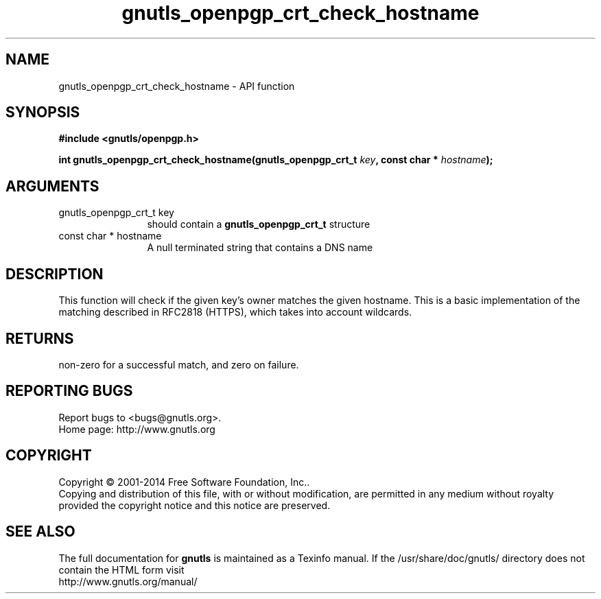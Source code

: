 .\" DO NOT MODIFY THIS FILE!  It was generated by gdoc.
.TH "gnutls_openpgp_crt_check_hostname" 3 "3.3.8" "gnutls" "gnutls"
.SH NAME
gnutls_openpgp_crt_check_hostname \- API function
.SH SYNOPSIS
.B #include <gnutls/openpgp.h>
.sp
.BI "int gnutls_openpgp_crt_check_hostname(gnutls_openpgp_crt_t " key ", const char * " hostname ");"
.SH ARGUMENTS
.IP "gnutls_openpgp_crt_t key" 12
should contain a \fBgnutls_openpgp_crt_t\fP structure
.IP "const char * hostname" 12
A null terminated string that contains a DNS name
.SH "DESCRIPTION"
This function will check if the given key's owner matches the
given hostname. This is a basic implementation of the matching
described in RFC2818 (HTTPS), which takes into account wildcards.
.SH "RETURNS"
non\-zero for a successful match, and zero on failure.
.SH "REPORTING BUGS"
Report bugs to <bugs@gnutls.org>.
.br
Home page: http://www.gnutls.org

.SH COPYRIGHT
Copyright \(co 2001-2014 Free Software Foundation, Inc..
.br
Copying and distribution of this file, with or without modification,
are permitted in any medium without royalty provided the copyright
notice and this notice are preserved.
.SH "SEE ALSO"
The full documentation for
.B gnutls
is maintained as a Texinfo manual.
If the /usr/share/doc/gnutls/
directory does not contain the HTML form visit
.B
.IP http://www.gnutls.org/manual/
.PP

